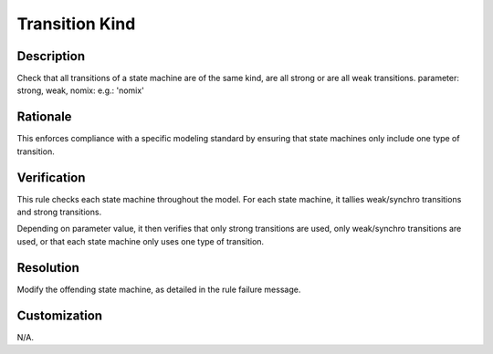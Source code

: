 .. index:: single: Transition Kind

Transition Kind
===============

.. rule::
   :filename: transition_kind.py
   :class: TransitionKind
   :id: id_0085
   :reference: n/a
   :kind: generic
   :tags: modelling

   Transition Kind

Description
-----------

.. start_description

Check that all transitions of a state machine are of the same kind, are all strong or are all weak transitions.
parameter: strong, weak, nomix: e.g.: 'nomix'

.. end_description

Rationale
---------
This enforces compliance with a specific modeling standard by ensuring that state machines only include one type of transition.

Verification
------------
This rule checks each state machine throughout the model. For each state machine, it tallies weak/synchro transitions and strong transitions.

Depending on parameter value, it then verifies that only strong transitions are used, only weak/synchro transitions are used,
or that each state machine only uses one type of transition.

Resolution
----------
Modify the offending state machine, as detailed in the rule failure message.

Customization
-------------
N/A.
